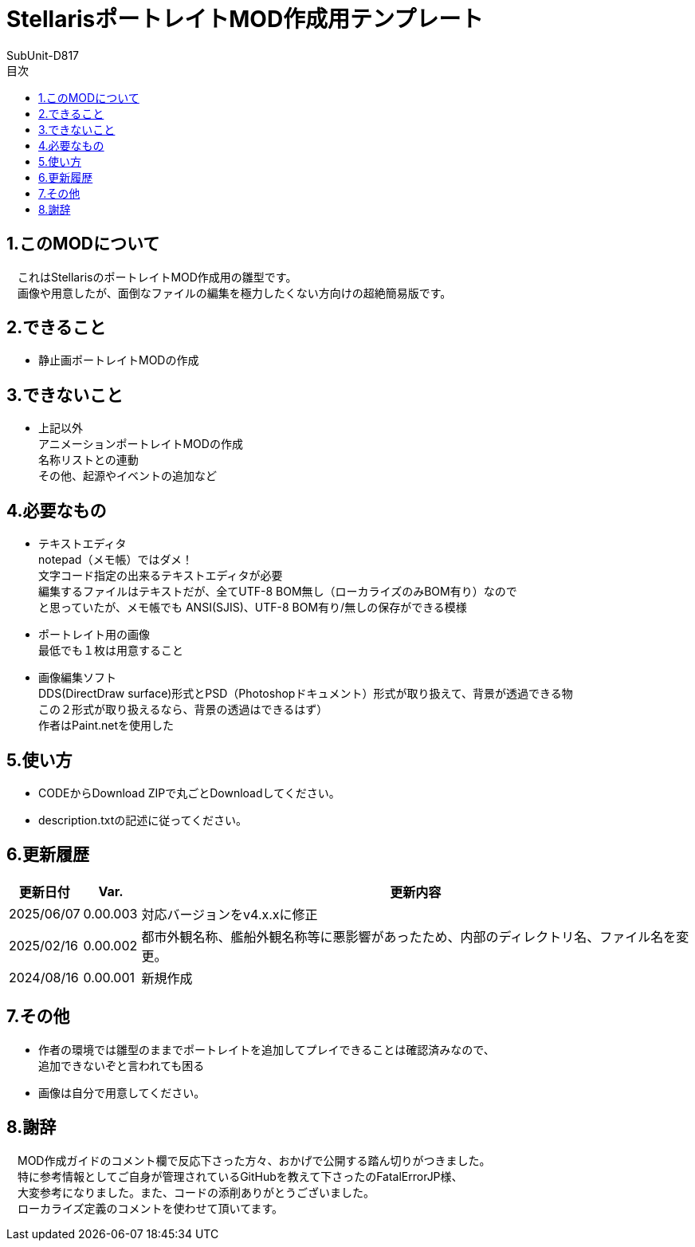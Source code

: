 = StellarisポートレイトMOD作成用テンプレート
:author: SubUnit-D817
:toc: left
:toc-title: 目次

== 1.このMODについて
　これはStellarisのポートレイトMOD作成用の雛型です。 +
　画像や用意したが、面倒なファイルの編集を極力したくない方向けの超絶簡易版です。 +
 
== 2.できること
* 静止画ポートレイトMODの作成 +
 
== 3.できないこと
* 上記以外 +
アニメーションポートレイトMODの作成 +
名称リストとの連動 +
その他、起源やイベントの追加など +
 
== 4.必要なもの
* テキストエディタ +
notepad（メモ帳）ではダメ！ +
文字コード指定の出来るテキストエディタが必要 +
編集するファイルはテキストだが、全てUTF-8 BOM無し（ローカライズのみBOM有り）なので +
と思っていたが、メモ帳でも ANSI(SJIS)、UTF-8 BOM有り/無しの保存ができる模様 +
* ポートレイト用の画像 +
最低でも１枚は用意すること +
* 画像編集ソフト +
DDS(DirectDraw surface)形式とPSD（Photoshopドキュメント）形式が取り扱えて、背景が透過できる物 +
この２形式が取り扱えるなら、背景の透過はできるはず） +
作者はPaint.netを使用した +
 
== 5.使い方
* CODEからDownload ZIPで丸ごとDownloadしてください。 +
* description.txtの記述に従ってください。 +
 
== 6.更新履歴
[cols="1,1,10" grid=all options="autowidth"]
|===
| 更新日付   | Var.     | 更新内容

| 2025/06/07 | 0.00.003 | 対応バージョンをv4.x.xに修正
| 2025/02/16 | 0.00.002 | 都市外観名称、艦船外観名称等に悪影響があったため、内部のディレクトリ名、ファイル名を変更。
| 2024/08/16 | 0.00.001 | 新規作成
|===
 
== 7.その他
* 作者の環境では雛型のままでポートレイトを追加してプレイできることは確認済みなので、 +
追加できないぞと言われても困る
* 画像は自分で用意してください。 +
 
== 8.謝辞
　MOD作成ガイドのコメント欄で反応下さった方々、おかげで公開する踏ん切りがつきました。 +
　特に参考情報としてご自身が管理されているGitHubを教えて下さったのFatalErrorJP様、 +
　大変参考になりました。また、コードの添削ありがとうございました。 +
　ローカライズ定義のコメントを使わせて頂いてます。 +
